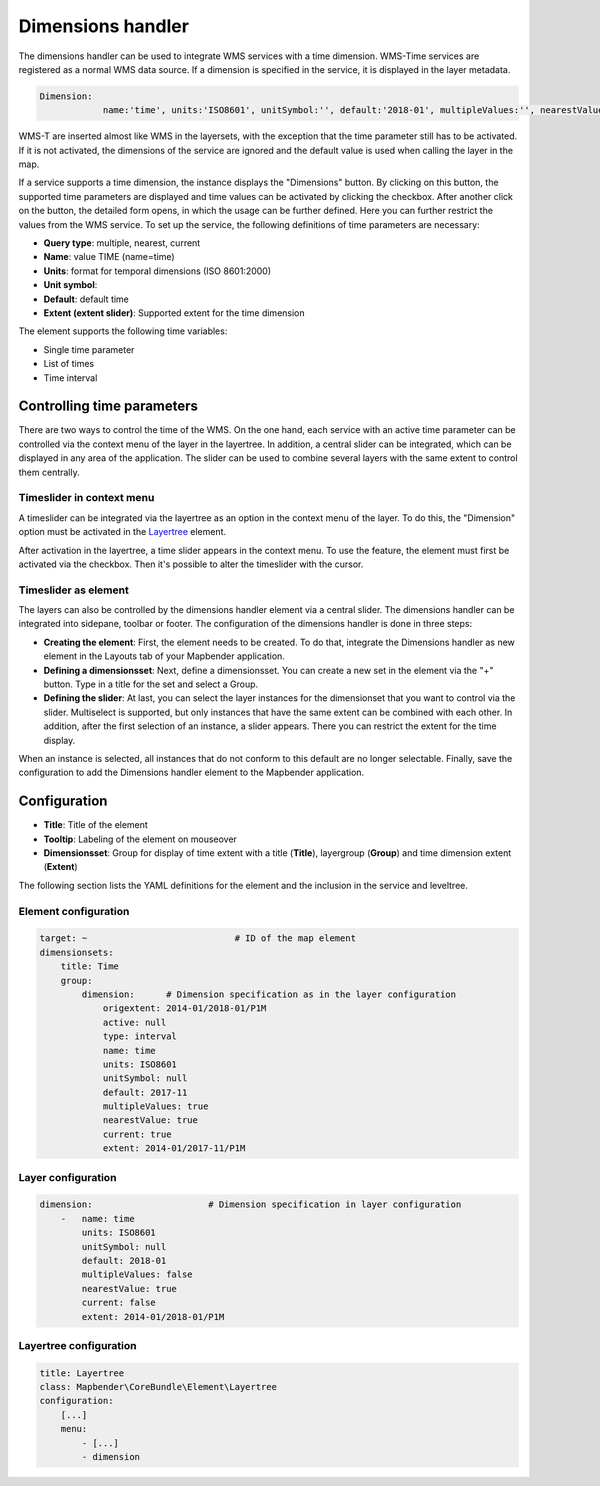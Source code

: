 .. _dimensions_handler:

Dimensions handler
******************

The dimensions handler can be used to integrate WMS services with a time dimension. WMS-Time services are registered as a normal WMS data source. If a dimension is specified in the service, it is displayed in the layer metadata.

.. code-block:: resource

    Dimension:
 		name:'time', units:'ISO8601', unitSymbol:'', default:'2018-01', multipleValues:'', nearestValue:'1', current:'', extent:'2014-01/2018-01/P1M'


.. image:: ../../../figures/wmst_source.png
     :scale: 80

WMS-T are inserted almost like WMS in the layersets, with the exception that the time parameter still has to be activated. If it is not activated, the dimensions of the service are ignored and the default value is used when calling the layer in the map.

If a service supports a time dimension, the instance displays the "Dimensions" button. By clicking on this button, the supported time parameters are displayed and time values can be activated by clicking the checkbox.
After another click on the button, the detailed form opens, in which the usage can be further defined. Here you can further restrict the values ​​from the WMS service. To set up the service, the following definitions of time parameters are necessary:

* **Query type**: multiple, nearest, current
* **Name**: value TIME (name=time)
* **Units**: format for temporal dimensions (ISO 8601:2000)
* **Unit symbol**:
* **Default**: default time
* **Extent (extent slider)**: Supported extent for the time dimension 


.. image:: ../../../figures/wmst_layer.png
     :scale: 80

The element supports the following time variables:

* Single time parameter
* List of times
* Time interval

Controlling time parameters
===========================

There are two ways to control the time of the WMS. On the one hand, each service with an active time parameter can be controlled via the context menu of the layer in the layertree. In addition, a central slider can be integrated, which can be displayed in any area of ​​the application. The slider can be used to combine several layers with the same extent to control them centrally.

Timeslider in context menu
--------------------------

A timeslider can be integrated via the layertree as an option in the context menu of the layer. To do this, the "Dimension" option must be activated in the `Layertree <../basic/layertree.html>`_ element.

.. image:: ../../../figures/wmst_layertree.png
     :scale: 80

After activation in the layertree, a time slider appears in the context menu. To use the feature, the element must first be activated via the checkbox. Then it's possible to alter the timeslider with the cursor.

.. image:: ../../../figures/wmst_context_menu.png
     :scale: 80


Timeslider as element
----------------------

The layers can also be controlled by the dimensions handler element via a central slider. The dimensions handler can be integrated into sidepane, toolbar or footer.
The configuration of the dimensions handler is done in three steps:

* **Creating the element**: First, the element needs to be created. To do that, integrate the Dimensions handler as new element in the Layouts tab of your Mapbender application.
* **Defining a dimensionsset**: Next, define a dimensionsset. You can create a new set in the element via the "+" button. Type in a title for the set and select a Group.
* **Defining the slider**: At last, you can select the layer instances for the dimensionset that you want to control via the slider. Multiselect is supported, but only instances that have the same extent can be combined with each other. In addition, after the first selection of an instance, a slider appears. There you can restrict the extent for the time display.

When an instance is selected, all instances that do not conform to this default are no longer selectable. Finally, save the configuration to add the Dimensions handler element to the Mapbender application.

.. image:: ../../../figures/wmst_element.png
     :scale: 80

Configuration
=============

.. image:: ../../../figures/wmst_configuration.png
     :scale: 80

* **Title**: Title of the element
* **Tooltip**: Labeling of the element on mouseover
* **Dimensionsset**: Group for display of time extent with a title (**Title**), layergroup (**Group**) and time dimension extent (**Extent**)

The following section lists the YAML definitions for the element and the inclusion in the service and leveltree.

Element configuration
---------------------

.. code-block:: yaml

    target: ~                            # ID of the map element
    dimensionsets:
        title: Time
        group:
            dimension:      # Dimension specification as in the layer configuration
                origextent: 2014-01/2018-01/P1M
                active: null
                type: interval
                name: time
                units: ISO8601
                unitSymbol: null
                default: 2017-11
                multipleValues: true
                nearestValue: true
                current: true
                extent: 2014-01/2017-11/P1M

Layer configuration 
-------------------

.. code-block:: yaml

        dimension:                      # Dimension specification in layer configuration
            -   name: time
                units: ISO8601
                unitSymbol: null
                default: 2018-01
                multipleValues: false
                nearestValue: true
                current: false
                extent: 2014-01/2018-01/P1M

Layertree configuration
-----------------------

.. code-block:: yaml

        title: Layertree
        class: Mapbender\CoreBundle\Element\Layertree
        configuration:
            [...]
            menu:
                - [...]
                - dimension

